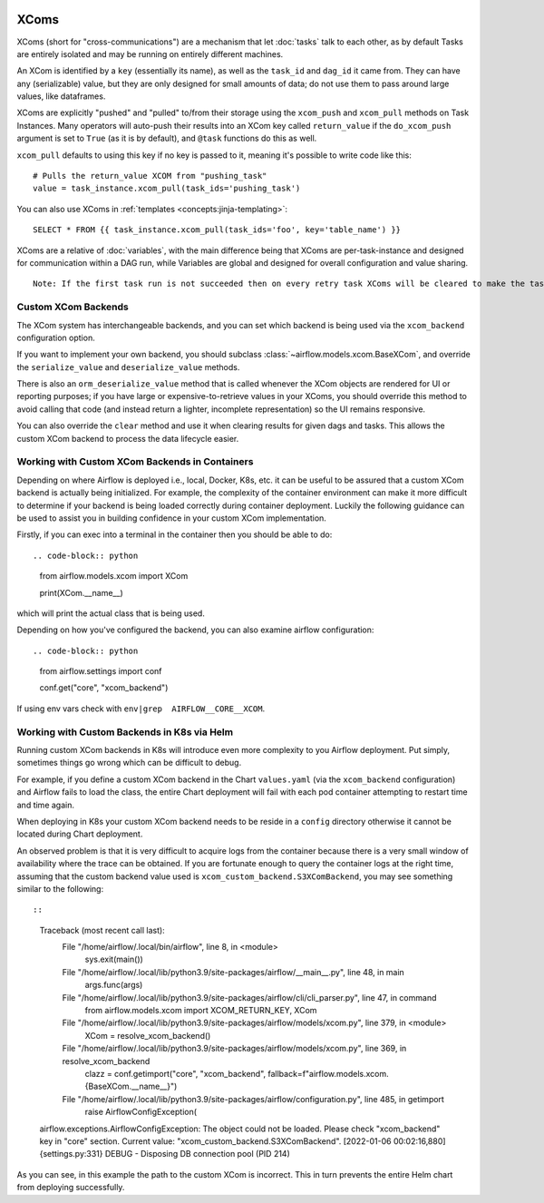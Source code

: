  .. Licensed to the Apache Software Foundation (ASF) under one
    or more contributor license agreements.  See the NOTICE file
    distributed with this work for additional information
    regarding copyright ownership.  The ASF licenses this file
    to you under the Apache License, Version 2.0 (the
    "License"); you may not use this file except in compliance
    with the License.  You may obtain a copy of the License at

 ..   http://www.apache.org/licenses/LICENSE-2.0

 .. Unless required by applicable law or agreed to in writing,
    software distributed under the License is distributed on an
    "AS IS" BASIS, WITHOUT WARRANTIES OR CONDITIONS OF ANY
    KIND, either express or implied.  See the License for the
    specific language governing permissions and limitations
    under the License.


.. _concepts:xcom:

XComs
=====

XComs (short for "cross-communications") are a mechanism that let :doc:`tasks` talk to each other, as by default Tasks are entirely isolated and may be running on entirely different machines.

An XCom is identified by a ``key`` (essentially its name), as well as the ``task_id`` and ``dag_id`` it came from. They can have any (serializable) value, but they are only designed for small amounts of data; do not use them to pass around large values, like dataframes.

XComs are explicitly "pushed" and "pulled" to/from their storage using the ``xcom_push`` and ``xcom_pull`` methods on Task Instances. Many operators will auto-push their results into an XCom key called ``return_value`` if the ``do_xcom_push`` argument is set to ``True`` (as it is by default), and ``@task`` functions do this as well.

``xcom_pull`` defaults to using this key if no key is passed to it, meaning it's possible to write code like this::

    # Pulls the return_value XCOM from "pushing_task"
    value = task_instance.xcom_pull(task_ids='pushing_task')

You can also use XComs in :ref:`templates <concepts:jinja-templating>`::

    SELECT * FROM {{ task_instance.xcom_pull(task_ids='foo', key='table_name') }}

XComs are a relative of :doc:`variables`, with the main difference being that XComs are per-task-instance and designed for communication within a DAG run, while Variables are global and designed for overall configuration and value sharing.

::

  Note: If the first task run is not succeeded then on every retry task XComs will be cleared to make the task run idempotent.

Custom XCom Backends
--------------------

The XCom system has interchangeable backends, and you can set which backend is being used via the ``xcom_backend`` configuration option.

If you want to implement your own backend, you should subclass :class:`~airflow.models.xcom.BaseXCom`, and override the ``serialize_value`` and ``deserialize_value`` methods.

There is also an ``orm_deserialize_value`` method that is called whenever the XCom objects are rendered for UI or reporting purposes; if you have large or expensive-to-retrieve values in your XComs, you should override this method to avoid calling that code (and instead return a lighter, incomplete representation) so the UI remains responsive.

You can also override the ``clear`` method and use it when clearing results for given dags and tasks. This allows the custom XCom backend to process the data lifecycle easier.

Working with Custom XCom Backends in Containers
-----------------------------------------------

Depending on where Airflow is deployed i.e., local, Docker, K8s, etc. it can be useful to be assured that a custom XCom backend is actually being initialized. For example, the complexity of the container environment can make it more difficult to determine if your backend is being loaded correctly during container deployment. Luckily the following guidance can be used to assist you in building confidence in your custom XCom implementation.

Firstly, if you can exec into a terminal in the container then you should be able to do::

.. code-block:: python

    from airflow.models.xcom  import XCom

    print(XCom.__name__)

which will print the actual class that is being used.

Depending on how you've configured the backend, you can also examine airflow
configuration::

.. code-block:: python

    from airflow.settings import conf

    conf.get("core", "xcom_backend")

If using env vars check  with ``env|grep  AIRFLOW__CORE__XCOM``.

Working with Custom Backends in K8s via Helm
--------------------------------------------

Running custom XCom backends in K8s will introduce even more complexity to you Airflow deployment. Put simply, sometimes things go wrong which can be difficult to debug.

For example, if you define a custom XCom backend in the Chart ``values.yaml`` (via the ``xcom_backend`` configuration) and Airflow fails to load the class, the entire Chart deployment will fail with each pod container attempting to restart time and time again.

When deploying in K8s your custom XCom backend needs to be reside in a ``config`` directory otherwise it cannot be located during Chart deployment.

An observed problem is that it is very difficult to acquire logs from the container because there is a very small window of availability where the trace can be obtained. If you are fortunate enough to query the container logs at the right time, assuming that the custom backend value used is ``xcom_custom_backend.S3XComBackend``, you may see something similar to the following::

::

    Traceback (most recent call last):
      File "/home/airflow/.local/bin/airflow", line 8, in <module>
        sys.exit(main())
      File "/home/airflow/.local/lib/python3.9/site-packages/airflow/__main__.py", line 48, in main
        args.func(args)
      File "/home/airflow/.local/lib/python3.9/site-packages/airflow/cli/cli_parser.py", line 47, in command
        from airflow.models.xcom import XCOM_RETURN_KEY, XCom
      File "/home/airflow/.local/lib/python3.9/site-packages/airflow/models/xcom.py", line 379, in <module>
        XCom = resolve_xcom_backend()
      File "/home/airflow/.local/lib/python3.9/site-packages/airflow/models/xcom.py", line 369, in resolve_xcom_backend
        clazz = conf.getimport("core", "xcom_backend", fallback=f"airflow.models.xcom.{BaseXCom.__name__}")
      File "/home/airflow/.local/lib/python3.9/site-packages/airflow/configuration.py", line 485, in getimport
        raise AirflowConfigException(
    airflow.exceptions.AirflowConfigException: The object could not be loaded. Please check "xcom_backend" key in "core" section. Current value: "xcom_custom_backend.S3XComBackend".
    [2022-01-06 00:02:16,880] {settings.py:331} DEBUG - Disposing DB connection pool (PID 214)
    

As you can see, in this example the path to the custom XCom is incorrect. This in turn prevents the entire Helm chart from deploying successfully.
